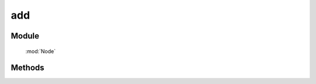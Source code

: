 ﻿.. currentmodule:: Node

add
==================================================

.. versionadded:: 1.2

Module
-----------------------------------------------

  :mod:`Node`

Methods
-----------------------------------------------

.. function:: add

    | NodeList **add** ( selector [ , context ] )
    | 返回包含合并选择器字符串匹配的元素和当前节点列表元素的新 NodeList 对象
    
    | NodeList **add** ( element )

    | NodeList **add** ( elementArray )
    
    | NodeList **add** ( nodeList )
    
    各参数同 :meth:`~Node.all` 保持一致.

    .. note::
        调用该方法并不会改变当前 NodeList 对象.

    .. code-block:: html

        <p>1</p><div>2</div>

        <script>
            var pdiv = $("p");
            var all=pdiv.add("div");  //  pdiv will not change
            all.css("color","red"); // => 1,2 都为红字
        </script>